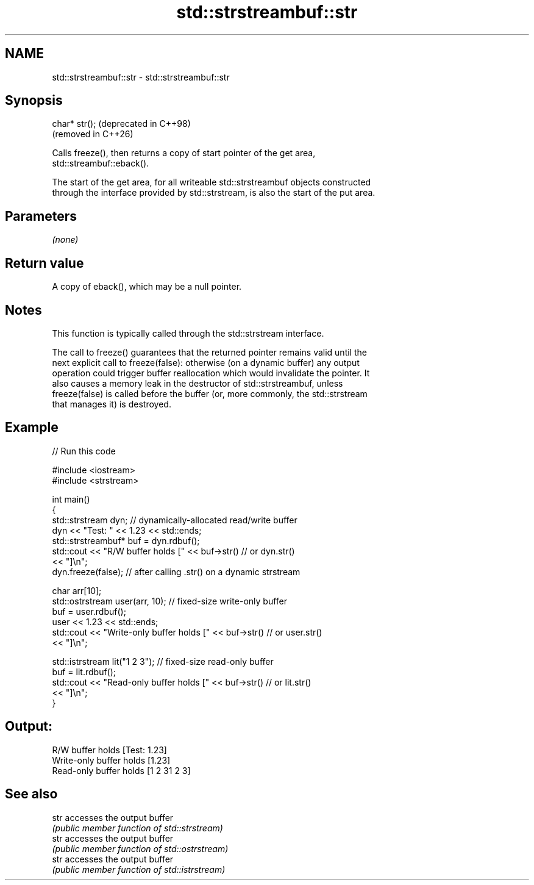 .TH std::strstreambuf::str 3 "2024.06.10" "http://cppreference.com" "C++ Standard Libary"
.SH NAME
std::strstreambuf::str \- std::strstreambuf::str

.SH Synopsis
   char* str();  (deprecated in C++98)
                 (removed in C++26)

   Calls freeze(), then returns a copy of start pointer of the get area,
   std::streambuf::eback().

   The start of the get area, for all writeable std::strstreambuf objects constructed
   through the interface provided by std::strstream, is also the start of the put area.

.SH Parameters

   \fI(none)\fP

.SH Return value

   A copy of eback(), which may be a null pointer.

.SH Notes

   This function is typically called through the std::strstream interface.

   The call to freeze() guarantees that the returned pointer remains valid until the
   next explicit call to freeze(false): otherwise (on a dynamic buffer) any output
   operation could trigger buffer reallocation which would invalidate the pointer. It
   also causes a memory leak in the destructor of std::strstreambuf, unless
   freeze(false) is called before the buffer (or, more commonly, the std::strstream
   that manages it) is destroyed.

.SH Example

   
// Run this code

 #include <iostream>
 #include <strstream>
  
 int main()
 {
     std::strstream dyn; // dynamically-allocated read/write buffer
     dyn << "Test: " << 1.23 << std::ends;
     std::strstreambuf* buf = dyn.rdbuf();
     std::cout << "R/W buffer holds [" << buf->str() // or dyn.str()
               << "]\\n";
     dyn.freeze(false); // after calling .str() on a dynamic strstream
  
     char arr[10];
     std::ostrstream user(arr, 10); // fixed-size write-only buffer
     buf = user.rdbuf();
     user << 1.23 << std::ends;
     std::cout << "Write-only buffer holds [" << buf->str() // or user.str()
               << "]\\n";
  
     std::istrstream lit("1 2 3"); // fixed-size read-only buffer
     buf = lit.rdbuf();
     std::cout << "Read-only buffer holds [" << buf->str() // or lit.str()
               << "]\\n";
 }

.SH Output:

 R/W buffer holds [Test: 1.23]
 Write-only buffer holds [1.23]
 Read-only buffer holds [1 2 31 2 3]

.SH See also

   str accesses the output buffer
       \fI(public member function of std::strstream)\fP 
   str accesses the output buffer
       \fI(public member function of std::ostrstream)\fP 
   str accesses the output buffer
       \fI(public member function of std::istrstream)\fP 
